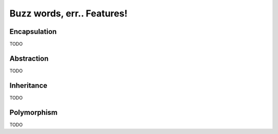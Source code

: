 Buzz words, err.. Features!
===========================


Encapsulation
-------------
TODO


Abstraction
-----------
TODO


Inheritance
-----------
TODO


Polymorphism
------------
TODO


